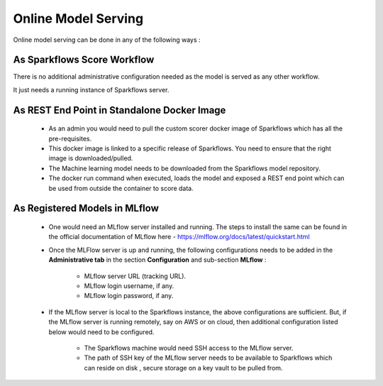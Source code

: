 Online Model Serving
=======
Online model serving can be done in any of the following ways :

As Sparkflows Score Workflow
---------
There is no additional administrative configuration needed as the model is served as any other workflow. 

It just needs a running instance of Sparkflows server.

As REST End Point in Standalone Docker Image
------------
 * As an admin you would need to pull the custom scorer docker image of Sparkflows which has all the pre-requisites.
 * This docker image is linked to a specific release of Sparkflows. You need to ensure that the right image is downloaded/pulled.
 * The Machine learning model needs to be downloaded from the Sparkflows model repository.
 * The docker run command when executed, loads the model and exposed a REST end point which can be used from outside the container to score data.

As Registered Models in MLflow
------------
 * One would need an MLflow server installed and running. The steps to install the same can be found in the official documentation of MLflow here - https://mlflow.org/docs/latest/quickstart.html
 * Once the MLFlow server is up and running, the following configurations needs to be added in the **Administrative tab** in the section **Configuration** and sub-section **MLflow** :
  
    * MLflow server URL (tracking URL).
    * MLflow login username, if any.
    * MLflow login password, if any.

 * If the MLflow server is local to the Sparkflows instance, the above configurations are sufficient. But, if the MLflow server is running remotely, say on AWS or on cloud, then additional configuration listed below would need to be configured.
   
    * The Sparkflows machine would need SSH access to the MLflow server.
    * The path of SSH key of the MLflow server needs to be available to Sparkflows which can reside on disk , secure storage on a key vault to be pulled from.
